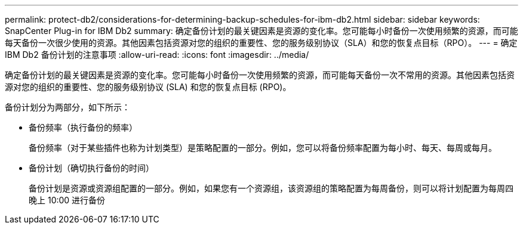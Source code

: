 ---
permalink: protect-db2/considerations-for-determining-backup-schedules-for-ibm-db2.html 
sidebar: sidebar 
keywords: SnapCenter Plug-in for IBM Db2 
summary: 确定备份计划的最关键因素是资源的变化率。您可能每小时备份一次使用频繁的资源，而可能每天备份一次很少使用的资源。其他因素包括资源对您的组织的重要性、您的服务级别协议（SLA）和您的恢复点目标（RPO）。 
---
= 确定 IBM Db2 备份计划的注意事项
:allow-uri-read: 
:icons: font
:imagesdir: ../media/


[role="lead"]
确定备份计划的最关键因素是资源的变化率。您可能每小时备份一次使用频繁的资源，而可能每天备份一次不常用的资源。其他因素包括资源对您的组织的重要性、您的服务级别协议 (SLA) 和您的恢复点目标 (RPO)。

备份计划分为两部分，如下所示：

* 备份频率（执行备份的频率）
+
备份频率（对于某些插件也称为计划类型）是策略配置的一部分。例如，您可以将备份频率配置为每小时、每天、每周或每月。

* 备份计划（确切执行备份的时间）
+
备份计划是资源或资源组配置的一部分。例如，如果您有一个资源组，该资源组的策略配置为每周备份，则可以将计划配置为每周四晚上 10:00 进行备份


